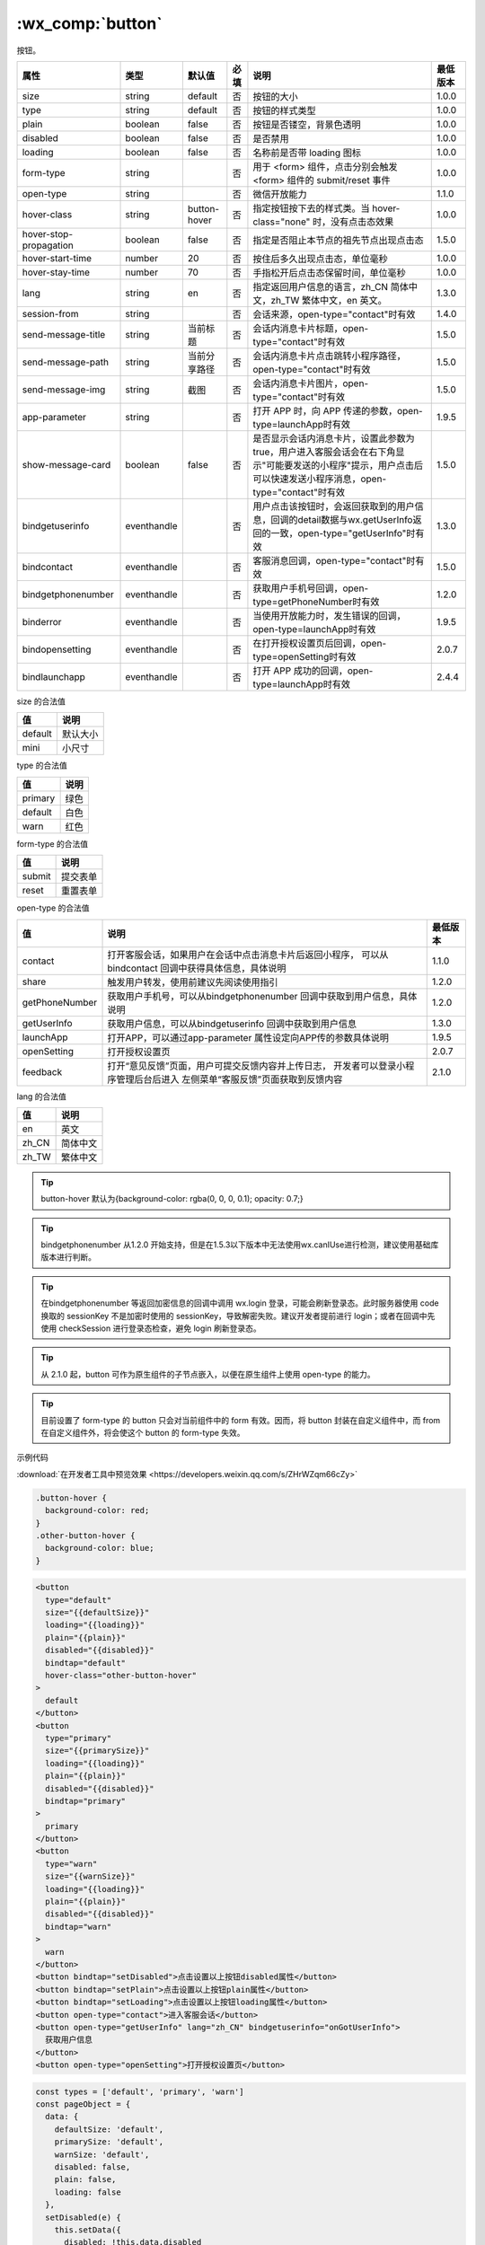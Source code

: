 .. _button:

:wx_comp:`button`
===========================

.. versionadded:: 1.0.0 开始支持，低版本需做 :ref:`compatibility` 。

按钮。

+------------------------+-------------+--------------+------+----------------------------------------------------------------------------------------------------------------------------------------------------------------+----------+
|          属性          |    类型     |    默认值    | 必填 |                                                                              说明                                                                              | 最低版本 |
+========================+=============+==============+======+================================================================================================================================================================+==========+
| size                   | string      | default      | 否   | 按钮的大小                                                                                                                                                     | 1.0.0    |
+------------------------+-------------+--------------+------+----------------------------------------------------------------------------------------------------------------------------------------------------------------+----------+
| type                   | string      | default      | 否   | 按钮的样式类型                                                                                                                                                 | 1.0.0    |
+------------------------+-------------+--------------+------+----------------------------------------------------------------------------------------------------------------------------------------------------------------+----------+
| plain                  | boolean     | false        | 否   | 按钮是否镂空，背景色透明                                                                                                                                       | 1.0.0    |
+------------------------+-------------+--------------+------+----------------------------------------------------------------------------------------------------------------------------------------------------------------+----------+
| disabled               | boolean     | false        | 否   | 是否禁用                                                                                                                                                       | 1.0.0    |
+------------------------+-------------+--------------+------+----------------------------------------------------------------------------------------------------------------------------------------------------------------+----------+
| loading                | boolean     | false        | 否   | 名称前是否带 loading 图标                                                                                                                                      | 1.0.0    |
+------------------------+-------------+--------------+------+----------------------------------------------------------------------------------------------------------------------------------------------------------------+----------+
| form-type              | string      |              | 否   | 用于 <form> 组件，点击分别会触发 <form> 组件的 submit/reset 事件                                                                                               | 1.0.0    |
+------------------------+-------------+--------------+------+----------------------------------------------------------------------------------------------------------------------------------------------------------------+----------+
| open-type              | string      |              | 否   | 微信开放能力                                                                                                                                                   | 1.1.0    |
+------------------------+-------------+--------------+------+----------------------------------------------------------------------------------------------------------------------------------------------------------------+----------+
| hover-class            | string      | button-hover | 否   | 指定按钮按下去的样式类。当 hover-class="none" 时，没有点击态效果                                                                                               | 1.0.0    |
+------------------------+-------------+--------------+------+----------------------------------------------------------------------------------------------------------------------------------------------------------------+----------+
| hover-stop-propagation | boolean     | false        | 否   | 指定是否阻止本节点的祖先节点出现点击态                                                                                                                         | 1.5.0    |
+------------------------+-------------+--------------+------+----------------------------------------------------------------------------------------------------------------------------------------------------------------+----------+
| hover-start-time       | number      | 20           | 否   | 按住后多久出现点击态，单位毫秒                                                                                                                                 | 1.0.0    |
+------------------------+-------------+--------------+------+----------------------------------------------------------------------------------------------------------------------------------------------------------------+----------+
| hover-stay-time        | number      | 70           | 否   | 手指松开后点击态保留时间，单位毫秒                                                                                                                             | 1.0.0    |
+------------------------+-------------+--------------+------+----------------------------------------------------------------------------------------------------------------------------------------------------------------+----------+
| lang                   | string      | en           | 否   | 指定返回用户信息的语言，zh_CN 简体中文，zh_TW 繁体中文，en 英文。                                                                                              | 1.3.0    |
+------------------------+-------------+--------------+------+----------------------------------------------------------------------------------------------------------------------------------------------------------------+----------+
| session-from           | string      |              | 否   | 会话来源，open-type="contact"时有效                                                                                                                            | 1.4.0    |
+------------------------+-------------+--------------+------+----------------------------------------------------------------------------------------------------------------------------------------------------------------+----------+
| send-message-title     | string      | 当前标题     | 否   | 会话内消息卡片标题，open-type="contact"时有效                                                                                                                  | 1.5.0    |
+------------------------+-------------+--------------+------+----------------------------------------------------------------------------------------------------------------------------------------------------------------+----------+
| send-message-path      | string      | 当前分享路径 | 否   | 会话内消息卡片点击跳转小程序路径，open-type="contact"时有效                                                                                                    | 1.5.0    |
+------------------------+-------------+--------------+------+----------------------------------------------------------------------------------------------------------------------------------------------------------------+----------+
| send-message-img       | string      | 截图         | 否   | 会话内消息卡片图片，open-type="contact"时有效                                                                                                                  | 1.5.0    |
+------------------------+-------------+--------------+------+----------------------------------------------------------------------------------------------------------------------------------------------------------------+----------+
| app-parameter          | string      |              | 否   | 打开 APP 时，向 APP 传递的参数，open-type=launchApp时有效                                                                                                      | 1.9.5    |
+------------------------+-------------+--------------+------+----------------------------------------------------------------------------------------------------------------------------------------------------------------+----------+
| show-message-card      | boolean     | false        | 否   | 是否显示会话内消息卡片，设置此参数为 true，用户进入客服会话会在右下角显示"可能要发送的小程序"提示，用户点击后可以快速发送小程序消息，open-type="contact"时有效 | 1.5.0    |
+------------------------+-------------+--------------+------+----------------------------------------------------------------------------------------------------------------------------------------------------------------+----------+
| bindgetuserinfo        | eventhandle |              | 否   | 用户点击该按钮时，会返回获取到的用户信息，回调的detail数据与wx.getUserInfo返回的一致，open-type="getUserInfo"时有效                                            | 1.3.0    |
+------------------------+-------------+--------------+------+----------------------------------------------------------------------------------------------------------------------------------------------------------------+----------+
| bindcontact            | eventhandle |              | 否   | 客服消息回调，open-type="contact"时有效                                                                                                                        | 1.5.0    |
+------------------------+-------------+--------------+------+----------------------------------------------------------------------------------------------------------------------------------------------------------------+----------+
| bindgetphonenumber     | eventhandle |              | 否   | 获取用户手机号回调，open-type=getPhoneNumber时有效                                                                                                             | 1.2.0    |
+------------------------+-------------+--------------+------+----------------------------------------------------------------------------------------------------------------------------------------------------------------+----------+
| binderror              | eventhandle |              | 否   | 当使用开放能力时，发生错误的回调，open-type=launchApp时有效                                                                                                    | 1.9.5    |
+------------------------+-------------+--------------+------+----------------------------------------------------------------------------------------------------------------------------------------------------------------+----------+
| bindopensetting        | eventhandle |              | 否   | 在打开授权设置页后回调，open-type=openSetting时有效                                                                                                            | 2.0.7    |
+------------------------+-------------+--------------+------+----------------------------------------------------------------------------------------------------------------------------------------------------------------+----------+
| bindlaunchapp          | eventhandle |              | 否   | 打开 APP 成功的回调，open-type=launchApp时有效                                                                                                                 | 2.4.4    |
+------------------------+-------------+--------------+------+----------------------------------------------------------------------------------------------------------------------------------------------------------------+----------+

size 的合法值

+---------+----------+
|   值    |   说明   |
+=========+==========+
| default | 默认大小 |
+---------+----------+
| mini    | 小尺寸   |
+---------+----------+

type 的合法值

+---------+------+
|   值    | 说明 |
+=========+======+
| primary | 绿色 |
+---------+------+
| default | 白色 |
+---------+------+
| warn    | 红色 |
+---------+------+

form-type 的合法值

+--------+----------+
|   值   |   说明   |
+========+==========+
| submit | 提交表单 |
+--------+----------+
| reset  | 重置表单 |
+--------+----------+

open-type 的合法值

+----------------+----------------------------------------------------------+----------+
|       值       |                           说明                           | 最低版本 |
+================+==========================================================+==========+
| contact        | 打开客服会话，如果用户在会话中点击消息卡片后返回小程序， |          |
|                | 可以从 bindcontact 回调中获得具体信息，具体说明          | 1.1.0    |
+----------------+----------------------------------------------------------+----------+
| share          | 触发用户转发，使用前建议先阅读使用指引                   | 1.2.0    |
+----------------+----------------------------------------------------------+----------+
| getPhoneNumber | 获取用户手机号，可以从bindgetphonenumber                 |          |
|                | 回调中获取到用户信息，具体说明                           | 1.2.0    |
+----------------+----------------------------------------------------------+----------+
| getUserInfo    | 获取用户信息，可以从bindgetuserinfo                      |          |
|                | 回调中获取到用户信息                                     | 1.3.0    |
+----------------+----------------------------------------------------------+----------+
| launchApp      | 打开APP，可以通过app-parameter                           |          |
|                | 属性设定向APP传的参数具体说明                            | 1.9.5    |
+----------------+----------------------------------------------------------+----------+
| openSetting    | 打开授权设置页                                           | 2.0.7    |
+----------------+----------------------------------------------------------+----------+
| feedback       | 打开“意见反馈”页面，用户可提交反馈内容并上传日志，       |          |
|                | 开发者可以登录小程序管理后台后进入                       |          |
|                | 左侧菜单“客服反馈”页面获取到反馈内容                     | 2.1.0    |
+----------------+----------------------------------------------------------+----------+

lang 的合法值

=====  ========
 值      说明
=====  ========
en     英文
zh_CN  简体中文
zh_TW  繁体中文
=====  ========

.. tip:: button-hover 默认为{background-color: rgba(0, 0, 0, 0.1); opacity: 0.7;}

.. tip:: bindgetphonenumber 从1.2.0 开始支持，但是在1.5.3以下版本中无法使用wx.canIUse进行检测，建议使用基础库版本进行判断。

.. tip:: 在bindgetphonenumber 等返回加密信息的回调中调用 wx.login 登录，可能会刷新登录态。此时服务器使用 code 换取的 sessionKey 不是加密时使用的 sessionKey，导致解密失败。建议开发者提前进行 login；或者在回调中先使用 checkSession 进行登录态检查，避免 login 刷新登录态。

.. tip:: 从 2.1.0 起，button 可作为原生组件的子节点嵌入，以便在原生组件上使用 open-type 的能力。

.. tip:: 目前设置了 form-type 的 button 只会对当前组件中的 form 有效。因而，将 button 封装在自定义组件中，而 from 在自定义组件外，将会使这个 button 的 form-type 失效。

示例代码

:download:`在开发者工具中预览效果 <https://developers.weixin.qq.com/s/ZHrWZqm66cZy>`

.. code:: css

  .button-hover {
    background-color: red;
  }
  .other-button-hover {
    background-color: blue;
  }

.. code:: html

  <button
    type="default"
    size="{{defaultSize}}"
    loading="{{loading}}"
    plain="{{plain}}"
    disabled="{{disabled}}"
    bindtap="default"
    hover-class="other-button-hover"
  >
    default
  </button>
  <button
    type="primary"
    size="{{primarySize}}"
    loading="{{loading}}"
    plain="{{plain}}"
    disabled="{{disabled}}"
    bindtap="primary"
  >
    primary
  </button>
  <button
    type="warn"
    size="{{warnSize}}"
    loading="{{loading}}"
    plain="{{plain}}"
    disabled="{{disabled}}"
    bindtap="warn"
  >
    warn
  </button>
  <button bindtap="setDisabled">点击设置以上按钮disabled属性</button>
  <button bindtap="setPlain">点击设置以上按钮plain属性</button>
  <button bindtap="setLoading">点击设置以上按钮loading属性</button>
  <button open-type="contact">进入客服会话</button>
  <button open-type="getUserInfo" lang="zh_CN" bindgetuserinfo="onGotUserInfo">
    获取用户信息
  </button>
  <button open-type="openSetting">打开授权设置页</button>

.. code:: js

  const types = ['default', 'primary', 'warn']
  const pageObject = {
    data: {
      defaultSize: 'default',
      primarySize: 'default',
      warnSize: 'default',
      disabled: false,
      plain: false,
      loading: false
    },
    setDisabled(e) {
      this.setData({
        disabled: !this.data.disabled
      })
    },
    setPlain(e) {
      this.setData({
        plain: !this.data.plain
      })
    },
    setLoading(e) {
      this.setData({
        loading: !this.data.loading
      })
    },
    onGotUserInfo(e) {
      console.log(e.detail.errMsg)
      console.log(e.detail.userInfo)
      console.log(e.detail.rawData)
    },
  }

  for (let i = 0; i < types.length; ++i) {
    (function (type) {
      pageObject[type] = function (e) {
        const key = type + 'Size'
        const changedData = {}
        changedData[key] =
          this.data[key] === 'default' ? 'mini' : 'default'
        this.setData(changedData)
      }
    }(types[i]))
  }

  Page(pageObject)
